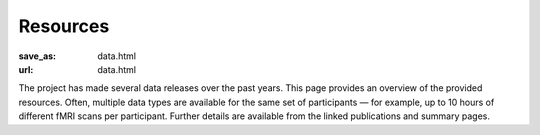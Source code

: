 Resources
*********
:save_as: data.html
:url: data.html

The project has made several data releases over the past years. This page
provides an overview of the provided resources. Often, multiple data types are
available for the same set of participants |---| for example, up to 10 hours of
different fMRI scans per participant. Further details are available from the
linked publications and summary pages.

.. column::
   :width: 4
   :size: sm

   :h3:`Behavior and brain function`

   .. thumbnail::

      .. image:: /pics/moviefmri_acq_icon_ao_hrfmri.jpg

      .. caption::

         :h5:`High-res 7T fMRI on 2h audio movie (+cardiac/respiration)`

         .. button:: Get the gist »
            :target: /pages/acq_aomovie.html

         .. button:: Read publication »
            :target: http://www.nature.com/articles/sdata20143


   .. thumbnail::

      .. image:: /pics/musicfmri_acq_icon.jpg

      .. caption::

         :h5:`High-res 7T fMRI listening to music (cardiac/respiration)`

         .. button:: Read publication »
            :target: http://dx.doi.org/10.12688/f1000research.6679.1

   .. thumbnail::

      .. image:: /pics/moviefmri_acq_icon_av_lrfmri_eyegaze.jpg

      .. caption::

         :h5:`3T fMRI on 2h movie, eyegaze, cardiac/respiration`

         .. button:: Read publication »
            :target: http://biorxiv.org/content/early/2016/03/31/046581

   .. thumbnail::

      .. image:: /pics/retmap_acq_icon.jpg

      .. caption::

         :h5:`Retinotopic mapping`

         .. button:: Read publication »
            :target: http://biorxiv.org/content/early/2016/03/31/046573

   .. thumbnail::

      .. image:: /pics/visloc_acq_icon.jpg

      .. caption::

         :h5:`Higher visual area localizer`

         .. button:: Read publication »
            :target: http://biorxiv.org/content/early/2016/03/31/046573

   .. thumbnail::

      .. image:: /pics/orientfmri_acq_icon.jpg

      .. caption::

         :h5:`Multi-res 7T fMRI (0.8-3mm) on visual orientation`

         .. button:: Publication submitted
            :class: disabled

.. column::
   :width: 4
   :size: sm

   :h3:`Brain structure and connectivity`

   .. thumbnail::

      .. image:: /pics/t1w_thumb.jpg

      .. caption::

         :h5:`T1-weighted MRI`

         .. button:: Get the gist »
            :target: /pages/mod_t1w

   .. thumbnail::

      .. image:: /pics/t2w_thumb.jpg

      .. caption::

         :h5:`T2-weighted MRI`

         .. button:: Get the gist »
            :target: /pages/mod_t2w

   .. thumbnail::

      .. image:: /pics/swi_thumb.jpg

      .. caption::

         :h5:`Susceptibility-weighted MRI`

         .. button:: Get the gist »
            :target: /pages/mod_swi

   .. thumbnail::

      .. image:: /pics/dti_thumb.jpg

      .. caption::

         :h5:`Diffusion-weighted MRI`

         .. button:: Get the gist »
            :target: /pages/mod_dwi

   .. thumbnail::

      .. image:: /pics/angio_thumb.jpg

      .. caption::

         :h5:`Angiography`

         .. button:: Get the gist »
            :target: /pages/mod_angio

   .. thumbnail::

      .. image:: /pics/surf_thumb.jpg

      .. caption::

         :h5:`Cortical surface reconstruction`

         .. button:: Get the gist »
            :target: /pages/deriv_surfaces


.. column::
   :width: 4
   :size: sm

   :h3:`Movie stimulus annotations`

   .. thumbnail::

      .. image:: /pics/annot_structure_icon.png

      .. caption::

         :h5:`Scenes and shots`

         .. button:: Get the gist »
            :target: /

   .. thumbnail::

      .. image:: /pics/annot_speech_icon.jpg

      .. caption::

         :h5:`Speech`

         .. button:: Get the gist »
            :target: /

   .. thumbnail::

      .. image:: /pics/annot_emotion_icon.jpg

      .. caption::

         :h5:`Portrayed emotions`

         .. button:: Read publication »
            :target: http://dx.doi.org/10.12688/f1000research.6230.1

   .. thumbnail::

      .. image:: /pics/annot_bodycontact_icon.jpg

      .. caption::

         :h5:`Body contact`

         .. button:: Publication in prep.
            :class: disabled

   .. thumbnail::

      .. image:: /pics/annot_eyegaze_icon.jpg

      .. caption::

         :h5:`Eye movement labels`

         .. button:: Publication in prep.
            :class: disabled

   .. thumbnail::

      .. image:: /pics/annot_irony_icon.jpg
         :alt: Hidden beach CC-BY from https://www.flickr.com/photos/carbonnyc/76468122

      .. caption::

         :h5:`Semantic conflict`

         .. button:: Publication in prep.
            :class: disabled

   .. thumbnail::

      .. image:: /pics/annot_music_icon.jpg
         :alt: https://commons.wikimedia.org/wiki/File:Maroper_Music.jpg CC-BY-SA

      .. caption::

         :h5:`Music`

         .. button:: In preparation
            :class: disabled


.. |---| unicode:: U+02014 .. em dash
